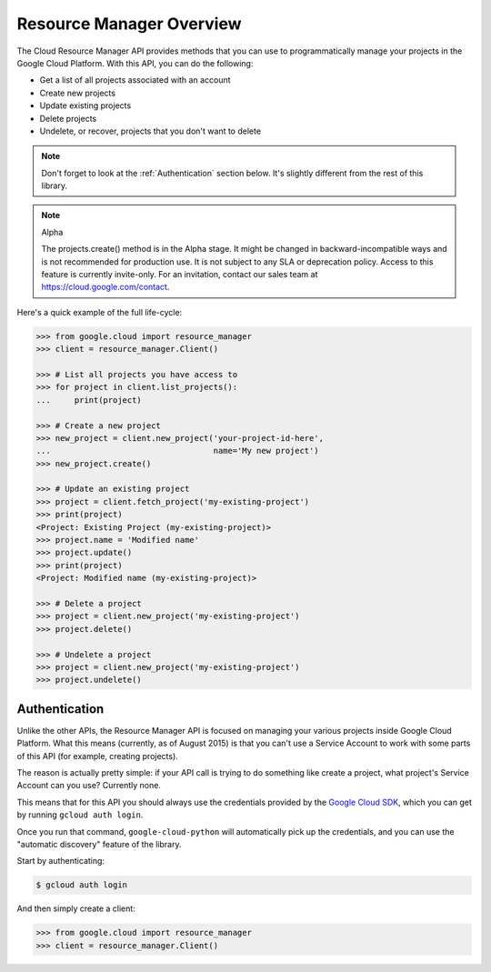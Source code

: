 Resource Manager Overview
-------------------------

The Cloud Resource Manager API provides methods that you can use
to programmatically manage your projects in the Google Cloud Platform.
With this API, you can do the following:

- Get a list of all projects associated with an account
- Create new projects
- Update existing projects
- Delete projects
- Undelete, or recover, projects that you don't want to delete

.. note::

    Don't forget to look at the :ref:`Authentication` section below.
    It's slightly different from the rest of this library.

.. note::

    Alpha

    The projects.create() method is in the Alpha stage. It might be changed in
    backward-incompatible ways and is not recommended for production use. It is
    not subject to any SLA or deprecation policy. Access to this feature is
    currently invite-only. For an invitation, contact our sales team at
    https://cloud.google.com/contact.

Here's a quick example of the full life-cycle:

.. code-block:: python

    >>> from google.cloud import resource_manager
    >>> client = resource_manager.Client()

    >>> # List all projects you have access to
    >>> for project in client.list_projects():
    ...     print(project)

    >>> # Create a new project
    >>> new_project = client.new_project('your-project-id-here',
    ...                                  name='My new project')
    >>> new_project.create()

    >>> # Update an existing project
    >>> project = client.fetch_project('my-existing-project')
    >>> print(project)
    <Project: Existing Project (my-existing-project)>
    >>> project.name = 'Modified name'
    >>> project.update()
    >>> print(project)
    <Project: Modified name (my-existing-project)>

    >>> # Delete a project
    >>> project = client.new_project('my-existing-project')
    >>> project.delete()

    >>> # Undelete a project
    >>> project = client.new_project('my-existing-project')
    >>> project.undelete()

.. _Authentication:

Authentication
~~~~~~~~~~~~~~

Unlike the other APIs, the Resource Manager API is focused on managing your
various projects inside Google Cloud Platform. What this means (currently, as
of August 2015) is that you can't use a Service Account to work with some
parts of this API (for example, creating projects).

The reason is actually pretty simple: if your API call is trying to do
something like create a project, what project's Service Account can you use?
Currently none.

This means that for this API you should always use the credentials
provided by the `Google Cloud SDK`_, which you can get by running
``gcloud auth login``.

.. _Google Cloud SDK: http://cloud.google.com/sdk

Once you run that command, ``google-cloud-python`` will automatically pick up the
credentials, and you can use the "automatic discovery" feature of the library.

Start by authenticating:

.. code-block:: bash

    $ gcloud auth login

And then simply create a client:

.. code-block:: python

    >>> from google.cloud import resource_manager
    >>> client = resource_manager.Client()

